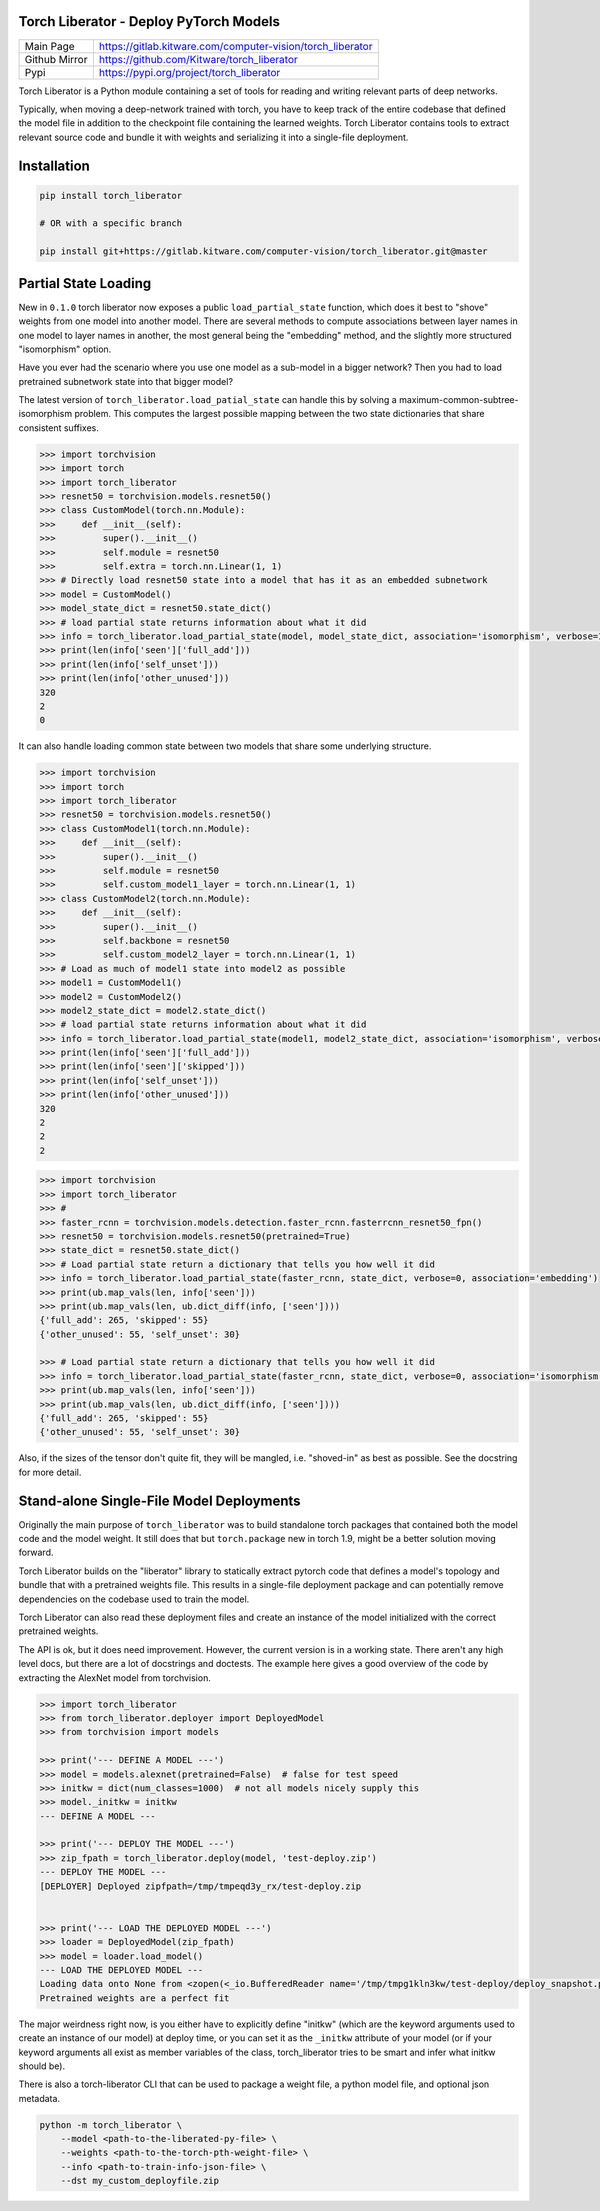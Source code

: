 Torch Liberator - Deploy PyTorch Models 
---------------------------------------

|GitlabCIPipeline| |GitlabCICoverage| |Pypi| |Downloads| 

+------------------+------------------------------------------------------------+
| Main Page        | https://gitlab.kitware.com/computer-vision/torch_liberator |
+------------------+------------------------------------------------------------+
| Github Mirror    | https://github.com/Kitware/torch_liberator                 |
+------------------+------------------------------------------------------------+
| Pypi             | https://pypi.org/project/torch_liberator                   |
+------------------+------------------------------------------------------------+

Torch Liberator is a Python module containing a set of tools for reading and
writing relevant parts of deep networks.

Typically, when moving a deep-network trained with torch, you have to keep
track of the entire codebase that defined the model file in addition to the
checkpoint file containing the learned weights. Torch Liberator contains tools
to extract relevant source code and bundle it with weights and serializing it
into a single-file deployment.

Installation
------------

.. code:: bash

    pip install torch_liberator

    # OR with a specific branch

    pip install git+https://gitlab.kitware.com/computer-vision/torch_liberator.git@master


Partial State Loading
---------------------

New in ``0.1.0`` torch liberator now exposes a public ``load_partial_state``
function, which does it best to "shove" weights from one model into another
model. There are several methods to compute associations between layer names in
one model to layer names in another, the most general being the "embedding"
method, and the slightly more structured "isomorphism" option.


Have you ever had the scenario where you use one model as a sub-model in a
bigger network? Then you had to load pretrained subnetwork state into that
bigger model? 

The latest version of ``torch_liberator.load_patial_state`` can handle this by
solving a maximum-common-subtree-isomorphism problem. This computes the largest
possible mapping between the two state dictionaries that share consistent
suffixes.

.. code:: python 

    >>> import torchvision
    >>> import torch
    >>> import torch_liberator
    >>> resnet50 = torchvision.models.resnet50()
    >>> class CustomModel(torch.nn.Module):
    >>>     def __init__(self):
    >>>         super().__init__()
    >>>         self.module = resnet50
    >>>         self.extra = torch.nn.Linear(1, 1)
    >>> # Directly load resnet50 state into a model that has it as an embedded subnetwork
    >>> model = CustomModel()
    >>> model_state_dict = resnet50.state_dict()
    >>> # load partial state returns information about what it did
    >>> info = torch_liberator.load_partial_state(model, model_state_dict, association='isomorphism', verbose=1)
    >>> print(len(info['seen']['full_add']))
    >>> print(len(info['self_unset']))
    >>> print(len(info['other_unused']))
    320
    2
    0
    

It can also handle loading common state between two models that share some
underlying structure.

.. code:: python 

    >>> import torchvision
    >>> import torch
    >>> import torch_liberator
    >>> resnet50 = torchvision.models.resnet50()
    >>> class CustomModel1(torch.nn.Module):
    >>>     def __init__(self):
    >>>         super().__init__()
    >>>         self.module = resnet50
    >>>         self.custom_model1_layer = torch.nn.Linear(1, 1)
    >>> class CustomModel2(torch.nn.Module):
    >>>     def __init__(self):
    >>>         super().__init__()
    >>>         self.backbone = resnet50
    >>>         self.custom_model2_layer = torch.nn.Linear(1, 1)
    >>> # Load as much of model1 state into model2 as possible
    >>> model1 = CustomModel1()
    >>> model2 = CustomModel2()
    >>> model2_state_dict = model2.state_dict()
    >>> # load partial state returns information about what it did
    >>> info = torch_liberator.load_partial_state(model1, model2_state_dict, association='isomorphism', verbose=1)
    >>> print(len(info['seen']['full_add']))
    >>> print(len(info['seen']['skipped']))
    >>> print(len(info['self_unset']))
    >>> print(len(info['other_unused']))
    320
    2
    2
    2


.. code:: python 


    >>> import torchvision
    >>> import torch_liberator
    >>> #
    >>> faster_rcnn = torchvision.models.detection.faster_rcnn.fasterrcnn_resnet50_fpn()
    >>> resnet50 = torchvision.models.resnet50(pretrained=True)
    >>> state_dict = resnet50.state_dict()
    >>> # Load partial state return a dictionary that tells you how well it did
    >>> info = torch_liberator.load_partial_state(faster_rcnn, state_dict, verbose=0, association='embedding')
    >>> print(ub.map_vals(len, info['seen']))
    >>> print(ub.map_vals(len, ub.dict_diff(info, ['seen'])))
    {'full_add': 265, 'skipped': 55}
    {'other_unused': 55, 'self_unset': 30}

    >>> # Load partial state return a dictionary that tells you how well it did
    >>> info = torch_liberator.load_partial_state(faster_rcnn, state_dict, verbose=0, association='isomorphism')
    >>> print(ub.map_vals(len, info['seen']))
    >>> print(ub.map_vals(len, ub.dict_diff(info, ['seen'])))
    {'full_add': 265, 'skipped': 55}
    {'other_unused': 55, 'self_unset': 30}
    
    

Also, if the sizes of the tensor don't quite fit, they will be mangled, i.e.
"shoved-in" as best as possible. See the docstring for more detail.


Stand-alone Single-File Model Deployments
-----------------------------------------

Originally the main purpose of ``torch_liberator`` was to build standalone
torch packages that contained both the model code and the model weight. It
still does that but ``torch.package`` new in torch 1.9, might be a better
solution moving forward.

Torch Liberator builds on the "liberator" library to statically extract pytorch
code that defines a model's topology and bundle that with a pretrained weights
file. This results in a single-file deployment package and can potentially
remove dependencies on the codebase used to train the model.

Torch Liberator can also read these deployment files and create an instance of
the model initialized with the correct pretrained weights.

The API is ok, but it does need improvement. However, the current version is in
a working state. There aren't any high level docs, but there are a lot of
docstrings and doctests. The example here gives a good overview of the code by
extracting the AlexNet model from torchvision.


.. code:: python 

    >>> import torch_liberator
    >>> from torch_liberator.deployer import DeployedModel
    >>> from torchvision import models

    >>> print('--- DEFINE A MODEL ---')
    >>> model = models.alexnet(pretrained=False)  # false for test speed
    >>> initkw = dict(num_classes=1000)  # not all models nicely supply this
    >>> model._initkw = initkw
    --- DEFINE A MODEL ---

    >>> print('--- DEPLOY THE MODEL ---')
    >>> zip_fpath = torch_liberator.deploy(model, 'test-deploy.zip')
    --- DEPLOY THE MODEL ---
    [DEPLOYER] Deployed zipfpath=/tmp/tmpeqd3y_rx/test-deploy.zip
    

    >>> print('--- LOAD THE DEPLOYED MODEL ---')
    >>> loader = DeployedModel(zip_fpath)
    >>> model = loader.load_model()
    --- LOAD THE DEPLOYED MODEL ---
    Loading data onto None from <zopen(<_io.BufferedReader name='/tmp/tmpg1kln3kw/test-deploy/deploy_snapshot.pt'> mode=rb)>
    Pretrained weights are a perfect fit
    

The major weirdness right now, is you either have to explicitly define "initkw"
(which are the keyword arguments used to create an instance of our model) at
deploy time, or you can set it as the ``_initkw`` attribute of your model (or
if your keyword arguments all exist as member variables of the class,
torch_liberator tries to be smart and infer what initkw should be).


There is also a torch-liberator CLI that can be used to package a weight file,
a python model file, and optional json metadata.

.. code:: bash

    python -m torch_liberator \
        --model <path-to-the-liberated-py-file> \
        --weights <path-to-the-torch-pth-weight-file> \
        --info <path-to-train-info-json-file> \
        --dst my_custom_deployfile.zip


.. |Pypi| image:: https://img.shields.io/pypi/v/torch_liberator.svg
   :target: https://pypi.python.org/pypi/torch_liberator

.. |Downloads| image:: https://img.shields.io/pypi/dm/torch_liberator.svg
   :target: https://pypistats.org/packages/torch_liberator

.. |ReadTheDocs| image:: https://readthedocs.org/projects/torch_liberator/badge/?version=latest
    :target: http://torch_liberator.readthedocs.io/en/latest/

.. # See: https://ci.appveyor.com/project/jon.crall/torch_liberator/settings/badges
.. .. |Appveyor| image:: https://ci.appveyor.com/api/projects/status/py3s2d6tyfjc8lm3/branch/master?svg=true
.. :target: https://ci.appveyor.com/project/jon.crall/torch_liberator/branch/master

.. |GitlabCIPipeline| image:: https://gitlab.kitware.com/computer-vision/torch_liberator/badges/master/pipeline.svg
   :target: https://gitlab.kitware.com/computer-vision/torch_liberator/-/jobs

.. |GitlabCICoverage| image:: https://gitlab.kitware.com/computer-vision/torch_liberator/badges/master/coverage.svg?job=coverage
    :target: https://gitlab.kitware.com/computer-vision/torch_liberator/commits/master

